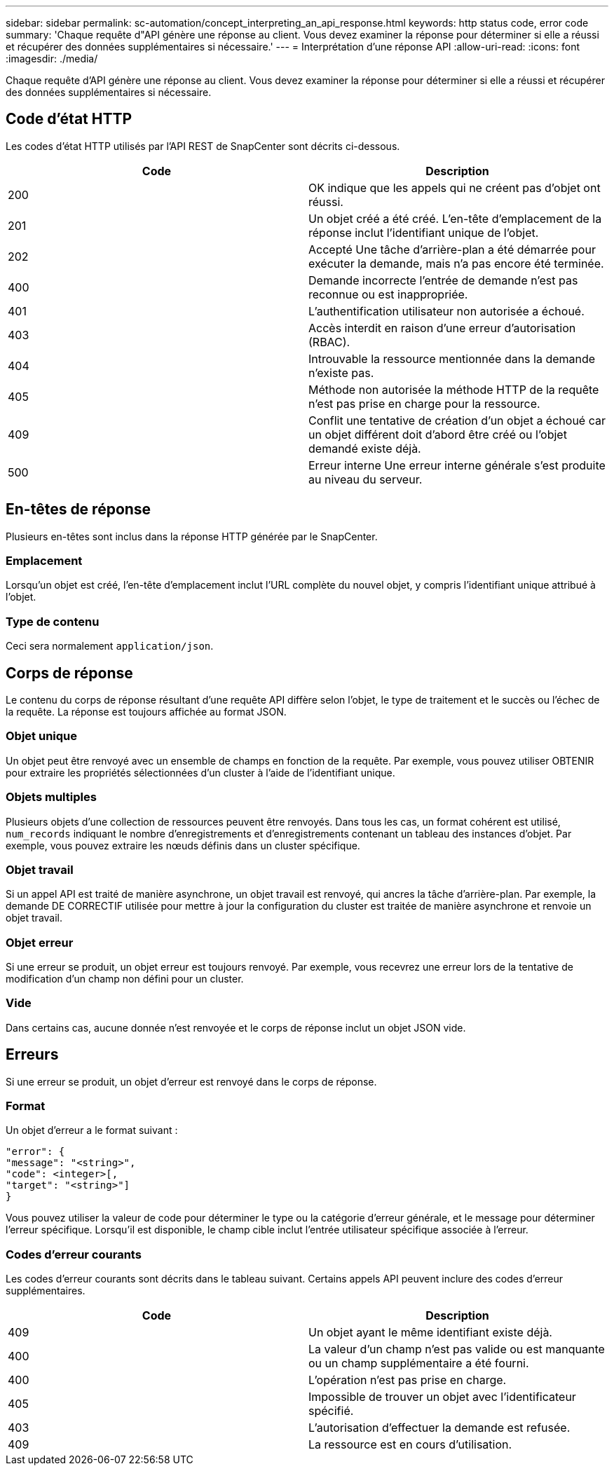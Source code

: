 ---
sidebar: sidebar 
permalink: sc-automation/concept_interpreting_an_api_response.html 
keywords: http status code, error code 
summary: 'Chaque requête d"API génère une réponse au client. Vous devez examiner la réponse pour déterminer si elle a réussi et récupérer des données supplémentaires si nécessaire.' 
---
= Interprétation d'une réponse API
:allow-uri-read: 
:icons: font
:imagesdir: ./media/


[role="lead"]
Chaque requête d'API génère une réponse au client. Vous devez examiner la réponse pour déterminer si elle a réussi et récupérer des données supplémentaires si nécessaire.



== Code d'état HTTP

Les codes d'état HTTP utilisés par l'API REST de SnapCenter sont décrits ci-dessous.

|===
| Code | Description 


| 200 | OK indique que les appels qui ne créent pas d'objet ont réussi. 


| 201 | Un objet créé a été créé. L'en-tête d'emplacement de la réponse inclut l'identifiant unique de l'objet. 


| 202 | Accepté Une tâche d'arrière-plan a été démarrée pour exécuter la demande, mais n'a pas encore été terminée. 


| 400 | Demande incorrecte l'entrée de demande n'est pas reconnue ou est inappropriée. 


| 401 | L'authentification utilisateur non autorisée a échoué. 


| 403 | Accès interdit en raison d'une erreur d'autorisation (RBAC). 


| 404 | Introuvable la ressource mentionnée dans la demande n'existe pas. 


| 405 | Méthode non autorisée la méthode HTTP de la requête n'est pas prise en charge pour la ressource. 


| 409 | Conflit une tentative de création d'un objet a échoué car un objet différent doit d'abord être créé ou l'objet demandé existe déjà. 


| 500 | Erreur interne Une erreur interne générale s'est produite au niveau du serveur. 
|===


== En-têtes de réponse

Plusieurs en-têtes sont inclus dans la réponse HTTP générée par le SnapCenter.



=== Emplacement

Lorsqu'un objet est créé, l'en-tête d'emplacement inclut l'URL complète du nouvel objet, y compris l'identifiant unique attribué à l'objet.



=== Type de contenu

Ceci sera normalement `application/json`.



== Corps de réponse

Le contenu du corps de réponse résultant d'une requête API diffère selon l'objet, le type de traitement et le succès ou l'échec de la requête. La réponse est toujours affichée au format JSON.



=== Objet unique

Un objet peut être renvoyé avec un ensemble de champs en fonction de la requête. Par exemple, vous pouvez utiliser OBTENIR pour extraire les propriétés sélectionnées d'un cluster à l'aide de l'identifiant unique.



=== Objets multiples

Plusieurs objets d'une collection de ressources peuvent être renvoyés. Dans tous les cas, un format cohérent est utilisé, `num_records` indiquant le nombre d'enregistrements et d'enregistrements contenant un tableau des instances d'objet. Par exemple, vous pouvez extraire les nœuds définis dans un cluster spécifique.



=== Objet travail

Si un appel API est traité de manière asynchrone, un objet travail est renvoyé, qui ancres la tâche d'arrière-plan. Par exemple, la demande DE CORRECTIF utilisée pour mettre à jour la configuration du cluster est traitée de manière asynchrone et renvoie un objet travail.



=== Objet erreur

Si une erreur se produit, un objet erreur est toujours renvoyé. Par exemple, vous recevrez une erreur lors de la tentative de modification d'un champ non défini pour un cluster.



=== Vide

Dans certains cas, aucune donnée n'est renvoyée et le corps de réponse inclut un objet JSON vide.



== Erreurs

Si une erreur se produit, un objet d'erreur est renvoyé dans le corps de réponse.



=== Format

Un objet d'erreur a le format suivant :

....
"error": {
"message": "<string>",
"code": <integer>[,
"target": "<string>"]
}
....
Vous pouvez utiliser la valeur de code pour déterminer le type ou la catégorie d'erreur générale, et le message pour déterminer l'erreur spécifique. Lorsqu'il est disponible, le champ cible inclut l'entrée utilisateur spécifique associée à l'erreur.



=== Codes d'erreur courants

Les codes d'erreur courants sont décrits dans le tableau suivant. Certains appels API peuvent inclure des codes d'erreur supplémentaires.

|===
| Code | Description 


| 409 | Un objet ayant le même identifiant existe déjà. 


| 400 | La valeur d'un champ n'est pas valide ou est manquante ou un champ supplémentaire a été fourni. 


| 400 | L'opération n'est pas prise en charge. 


| 405 | Impossible de trouver un objet avec l'identificateur spécifié. 


| 403 | L'autorisation d'effectuer la demande est refusée. 


| 409 | La ressource est en cours d'utilisation. 
|===